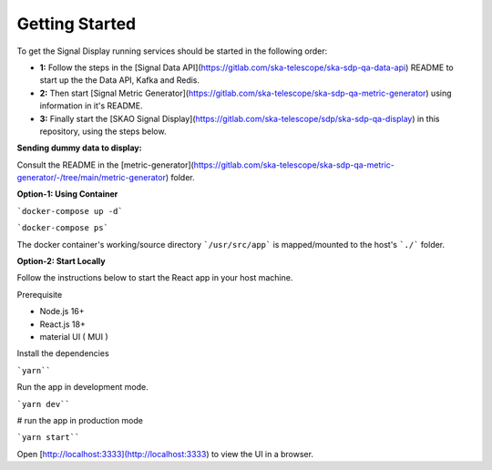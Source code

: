 Getting Started
~~~~~~~~~~~~~~~

To get the Signal Display running services should be started in the following order:

- **1:** Follow the steps in the [Signal Data API](https://gitlab.com/ska-telescope/ska-sdp-qa-data-api) README to start up the the Data API, Kafka and Redis.\
- **2:** Then start [Signal Metric Generator](https://gitlab.com/ska-telescope/ska-sdp-qa-metric-generator) using information in it's README.\
- **3:** Finally start the [SKAO Signal Display](https://gitlab.com/ska-telescope/sdp/ska-sdp-qa-display) in this repository, using the steps below.\

**Sending dummy data to display:** 

Consult the README in the [metric-generator](https://gitlab.com/ska-telescope/ska-sdp-qa-metric-generator/-/tree/main/metric-generator) folder.

**Option-1: Using Container**

```docker-compose up -d```

```docker-compose ps```

The docker container's working/source directory ```/usr/src/app``` is 
mapped/mounted to the host's ```./``` folder.

**Option-2: Start Locally**

Follow the instructions below to start the React app in your host machine.

Prerequisite

- Node.js 16+
- React.js 18+
- material UI ( MUI )

Install the dependencies

```yarn````

Run the app in development mode.

```yarn dev````

# run the app in production mode

```yarn start````


Open [http://localhost:3333](http://localhost:3333) to view the UI in a browser.
